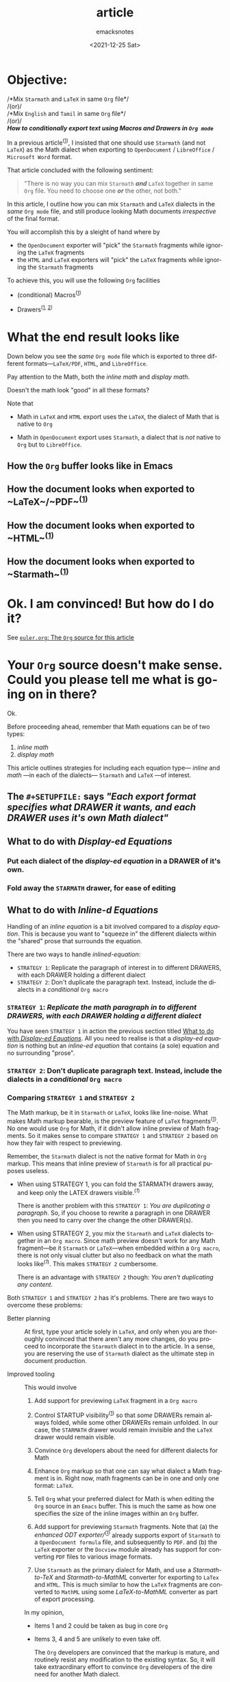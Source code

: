 #+options: ':nil *:t -:t ::t <:t H:4 \n:nil ^:t arch:headline
#+options: author:t broken-links:nil c:nil creator:nil
#+options: d:(not "LOGBOOK") date:t e:t email:nil f:t inline:t num:nil
#+options: p:nil pri:nil prop:nil stat:t tags:t tasks:t tex:t
#+options: timestamp:t title:t toc:nil todo:t |:t
#+title: article
#+date: <2021-12-25 Sat>
#+author: emacksnotes
#+email: emacksnotes@debian
#+language: en
#+select_tags: export
#+exclude_tags: noexport

#+creator: Emacs 29.0.50 (Org mode 9.5.1)
#+cite_export:

* Objective:

#+begin_center
/*Mix ~Starmath~ and ~LaTeX~ in same ~Org~ file*/\\
/(or)/\\
/*Mix ~English~ and ~Tamil~ in same ~Org~ file*/\\
/(or)/\\
/*How to conditionally export text using Macros and Drawers in ~Org mode~*/
#+end_center

In a previous article^([[https://emacsnotes.wordpress.com/2021/12/22/use-starmath-not-latex-not-mathml-when-exporting-org-mode-files-to-libreoffice/][1]]), I insisted that one should use ~Starmath~ (and not ~LaTeX~) as the Math dialect when exporting to ~OpenDocument~ / ~LibreOffice~ / ~Microsoft Word~ format.

That article concluded with the following sentiment:

#+begin_quote
"There is no way you can mix ~Starmath~ /*and*/ ~LaTeX~ together in same ~Org~ file.  You need to choose one /*or*/ the other, not both."
#+end_quote

In this article, I outline how you can mix ~Starmath~ and ~LaTeX~ dialects in the /same/ ~Org mode~ file, and still produce looking Math documents /irrespective/ of the final format.

You will accomplish this by a sleight of hand where by

- the ~OpenDocument~ exporter will "pick" the ~Starmath~ fragments while ignoring the ~LaTeX~ fragments
- the ~HTML~ and ~LaTeX~ exporters will "pick" the ~LaTeX~ fragments
  while ignoring the ~Starmath~ fragments

To achieve this, you will use the following ~Org~ facilities

- (conditional) Macros^([[https://www.gnu.org/software/emacs/manual/html_node/org/Macro-Replacement.html][1]])

- Drawers^([[https://www.gnu.org/software/emacs/manual/html_node/org/Export-Settings.html][1]], [[https://www.gnu.org/software/emacs/manual/html_node/org/Drawers.html][2]])

* What the end result looks like

Down below you see the /same/ ~Org mode~ file which is exported to three different formats---~LaTeX/PDF~, ~HTML~, and ~LibreOffice~.

Pay attention to the Math, both the /inline math/ and /display math/.

Doesn't the math look "good" in all these formats?

Note that

- Math in ~LaTeX~ and ~HTML~ export uses the ~LaTeX~, the dialect of Math that is native to ~Org~

-  Math in ~OpenDocument~ export uses ~Starmath~, a dialect that is /not/ native to ~Org~ but to ~LibreOffice~.

** How the ~Org~ buffer looks like in Emacs

[[./Picture/euler.org.png]]

** How the document looks when exported to ~LaTeX~/~PDF~^([[https://github.com/emacksnotes/emacsnotes.wordpress.com/raw/master/ox-odt/mix-starmath-and-latex/euler.pdf][1]])

[[./Picture/euler.tex.pdf.png]]

** How the document looks when exported to ~HTML~^([[https://github.com/emacksnotes/emacsnotes.wordpress.com/raw/master/ox-odt/mix-starmath-and-latex/euler.html][1]])

[[./Picture/euler.html.png]]

** How the document looks when exported to ~Starmath~^([[https://github.com/emacksnotes/emacsnotes.wordpress.com/raw/master/ox-odt/mix-starmath-and-latex/euler.odt][1]])

[[./Picture/euler.odt.png]]

* Ok.  I am convinced!  But how do I do it?

See [[#ec3e571e-9b59-4667-ab46-fe5454fc2bfe][~euler.org~: The ~Org~ source for this article]]

* Your ~Org~ source doesn't make sense. Could you please tell me what is going on in there?

Ok.

Before proceeding ahead, remember that Math equations can be of two types:

1. /inline math/
2. /display math/

This article outlines strategies for including each equation type--- /inline/ and /math/ ---in each of the dialects--- ~Starmath~ and ~LaTeX~ ---of interest.

** The ~#+SETUPFILE:~ says /"Each export format specifies what DRAWER it wants, and each DRAWER uses it's own Math dialect"/

[[./Picture/setup.png]]

** What to do with  /Display-ed Equations/
:PROPERTIES:
:CUSTOM_ID:       94370bbc-d8d7-416e-bfe1-1a7efdd115a3
:END:

*** Put each dialect of the /display-ed equation/ in a DRAWER of it's own.

[[./Picture/displaymath.png]]


*** Fold away the ~STARMATH~ drawer, for ease of editing
:PROPERTIES:
:CUSTOM_ID:       8d0ca035-f295-442b-b5e1-ae0204d51698
:END:

#+NAME: displaymath-fold
[[./Picture/displaymath-fold.png]]


** What to do with /Inline-d Equations/

Handling of an /inline equation/ is a bit involved compared to a /display equation/.  This is because you want to "squeeze in" the different dialects within the "shared" prose that surrounds the equation.

There are two ways to handle /inlined-equation/:

- ~STRATEGY 1~:  Replicate the paragraph of interest in to different DRAWERS, with each DRAWER holding a different dialect
- ~STRATEGY 2~:  Don't duplicate the paragraph text.  Instead, include the dialects in a /conditional/ ~Org macro~

*** ~STRATEGY 1~:  /Replicate the math paragraph in to different DRAWERS, with each DRAWER holding a different dialect/
:PROPERTIES:
:CUSTOM_ID:       19699261-826b-4249-af4d-7c484ba725a2
:END:

[[./Picture/inlinemath-strategy1.png]]

You have seen ~STRATEGY 1~ in action the previous section titled [[#94370bbc-d8d7-416e-bfe1-1a7efdd115a3][What to do with /Display-ed Equations/]].  All you need to realise is that a /display-ed equation/ is nothing but an /inline-ed equation/ that contains (a sole) equation and no surrounding "prose".

*** ~STRATEGY 2~:  Don't duplicate paragraph text.  Instead, include the dialects in a /conditional/ ~Org macro~
:PROPERTIES:
:CUSTOM_ID:       dd4fe390-6be3-4103-b391-23257001a375
:END:

#+NAME: inlinemath-strategy2
[[./Picture/inlinemath-strategy2.png]]

*** Comparing ~STRATEGY 1~ and ~STRATEGY 2~

The Math markup, be it in ~Starmath~ or ~LaTeX~, looks like line-noise.  What makes Math markup bearable, is the preview feature of ~LaTeX~ fragments^([[https://www.gnu.org/software/emacs/manual/html_node/org/Previewing-LaTeX-fragments.html][1]]).  No one would use ~Org~ for Math, if it didn't allow inline preview of Math fragments.  So it makes sense to compare ~STRATEGY 1~ and ~STRATEGY 2~ based on how they fair with respect to previewing.

Remember, the ~Starmath~ dialect is not the native format for Math in ~Org~ markup.  This means that inline preview of ~Starmath~ is for all practical puposes useless.

- When using STRATEGY 1, you can fold the STARMATH drawers away, and keep only the LATEX drawers visible.^([[displaymath-fold][1]])

  There is another problem with this ~STRATEGY 1~: /You are duplicating a paragraph/.  So, if you choose to rewrite a paragraph in one DRAWER then you need to carry over the change the other DRAWER(s).

- When using STRATEGY 2, you mix the ~Starmath~ and ~LaTeX~ dialects together in an ~Org macro~.  Since math preview doesn't work for any Math fragment---be it ~Starmath~ or ~LaTeX~---when embedded within a ~Org macro~, there is not only visual clutter but also no feedback on what the math looks like^([[inlinemath-strategy2][1]]).  This makes ~STRATEGY 2~ cumbersome.

  There is an advantage with ~STRATEGY 2~ though: /You aren't duplicating any content/.

Both ~STRATEGY 1~ and ~STRATEGY 2~ has it's problems.  There are two ways to overcome these problems:

- Better planning :: At first, type your article solely in ~LaTeX~, and only when you are thoroughly convinced that there aren't any more changes, do you proceed to incorporate the ~Starmath~ dialect in to the article.  In a sense, you are reserving the use of ~Starmath~ dialect as the ultimate step in document production.

- Improved tooling :: This would involve

  1. Add support for previewing ~LaTeX~ fragment in a ~Org macro~

  2. Control STARTUP visibility^([[https://www.gnu.org/software/emacs/manual/html_node/org/In_002dbuffer-Settings.html#index-STARTUP_002c-keyword-2][1]]) so that /some/ DRAWERs remain always folded, while some other DRAWERs remain unfolded.  In our case, the ~STARMATH~ drawer would remain invisible and the ~LaTeX~ drawer would remain visible.

  3. Convince ~Org~ developers about the need for different dialects for Math

  4. Enhance ~Org~ markup so that one can say what dialect a Math fragment is in.  Right now, math fragments can be in one and only one format: ~LaTeX~.

  5. Tell ~Org~ what your preferred dialect for Math is when editing the ~Org~ source in an ~Emacs~ buffer. This is much the same as how one specifies the size of the inline images within an ~Org~ buffer.

  6. Add support for previewing ~Starmath~ fragments.  Note that (a) the /enhanced ODT exporter/^([[https://github.com/kjambunathan/org-mode-ox-odt][1]])/ already supports export of ~Starmath~ to a ~OpenDocument formula~ file, and subsequently to ~PDF~. and (b) the ~LaTeX~ exporter or the ~Docview~ module already has support for converting ~PDF~ files to various image formats.

  7. Use ~Starmath~ as the primary dialect for Math, and use a /Starmath-to-TeX/ and /Starmath-to-MathML/ converter for exporting to ~LaTex~ and ~HTML~.  This is much similar to how the ~LaTeX~ fragments are converted to ~MathML~ using some /LaTeX-to-MathML/ converter as part of export processing.

  In my opinion,

  - Items 1 and 2 could be taken as bug in core ~Org~

  - Items 3, 4 and 5 are unlikely to even take off.

    The ~Org~ developers are convinced that the markup is mature, and routinely resist any modification to the existing syntax.  So, it will take extraordinary effort to convince ~Org~ developers of the dire need for another Math dialect.

    ~Org~ and ~Emacs~ in general is a ~LaTeX~ shop, and the core developers have little interest in catering to other formats.

  - Items 6 and 7 can be taken up as bug requests with /the enhanced OpenDocument exporter/.

* Before I conclude, a word about producing multi-lingual documents

Note that the suggestions here go beyond including ~Math~ dialects.

For example, you can use the methods outlined here to produce documents with different "human" languages from the same ~Org~ file.

[[./Picture/multiligual.png]]

* Conclusion

In the preceding article^([[https://emacsnotes.wordpress.com/2021/12/22/use-starmath-not-latex-not-mathml-when-exporting-org-mode-files-to-libreoffice/][1]]), I argued that ~Starmath~ alone is the most sensible option when exporting to ~OpenDocument~ / ~LibreOffice~ / ~Microsoft Word~ formats.

In this article, (a) I have gone further and established that one can mix both ~Starmath~ and ~LaTeX~ as Math dialects in the /same/ ~Org~ file (b) I have illustrated how to produce /multilingual/ documents from the /same/ ~Org~ file.

I have relied on following resources for producing this article:

- /conditional inclusion of "a span of text" using ~Org macros~/ :: [[https://github.com/fniessen/org-macros][Org Macros]]

- /conditional inclusion of "blocks of text" using DRAWERs/ :: [[https://lists.gnu.org/archive/html/emacs-orgmode/2013-07/msg00284.html][Discussion in ~emacs-orgmode~ mailing list dtd. Jul 2013]]

- /efficacy of "serial replication" of content for the purpose of translation/ :: [[https://elpa.gnu.org/packages/org-translate.html][org-translate | GNU ELPA]]

  In this context, some observations are in order ...

  The README to ~org-translate~ gives this example:
  
      #+begin_src org
	,* Le Rouge et le Noir                                             :source:

	  La petite ville de Verrières peut passer pour...

	,* The Red and the Black                                           :translation:

	  The small town of Verrieres may be regarded...
      #+end_src

  The package is written by a /professional/ translator, and understandably the different languages are in a subtrees of their own.  In the context of mixing different math dialects, we don't use distinctly-tagged subtrees, but distinct DRAWERs.

I hope that this and the preceding article help existing ~Org~ mode users who have a need for "multiplexing" different contents in the ~Org~ export pipeline.  Here are some instances of such past requests:

- /a need for different Math dialects in different output formats/ :: [[https://lists.gnu.org/archive/html/emacs-orgmode/2018-06/msg00189.html][Discussion in ~emacs-orgmode~ mailing list dtd. Jun 2018]]
- /producing ENGLISH and SPANISH content from same ~Org~ file/ ::  [[https://lists.gnu.org/archive/html/emacs-orgmode/2013-07/msg00277.html][Discussion in ~emacs-orgmode~ mailing list dtd. Jul 2013]]

* ~euler.org~: The ~Org~ source for this article
:PROPERTIES:
:CUSTOM_ID:       ec3e571e-9b59-4667-ab46-fe5454fc2bfe
:END:

This is how the ~Org~ file^([[https://raw.githubusercontent.com/emacksnotes/emacsnotes.wordpress.com/master/ox-odt/mix-starmath-and-latex/euler.org][1]]) looks like

#+begin_src org
  # ---------------- PURPOSE ----------------

  # This document illustrates how to mix human and math dialects
  # conditionally in a Org file.

  # ---------------- README ----------------

  # Ingest all the Emacs Lisp blocks before export.

  # In other words, with cursor inside the Emacs Lisps block do a
  # ~M-x org-babel-execute-src-block~ or a ~C-c C-c~

  # ---------------- CONFIGURE EXPORT ----------------

  # Common setup for all backends

  ,#+setupfile: setup.org

  ,#+begin_src emacs-lisp :exports results :results none
  (defun add-includes-for-current-backend ()
    (let ((setupfile (format "setup-%s.org" org-export-current-backend)))
      (when (file-readable-p setupfile)
	(format "#+setupfile: %s" setupfile))))
  ,#+end_src

  # Include a setup file specific to each target format.
  ,#+MACRO: add-includes-for-current-backend (eval (add-includes-for-current-backend))

  # Each backend has it's own setup.  For example, when exporting to
  # ODT, include ~setup-odt.org~.  But when exporting to HTML or LaTeX
  # do nothing.

  {{{add-includes-for-current-backend}}}

  # ---------------- INFORMATIONAL ----------------

  ,#+MACRO: printbackend (eval (upcase (symbol-name org-export-current-backend)))

  # ---------------- CONDITIONAL INCLUSION OF SPAN OF TEXT ----------------

  ,#+begin_src emacs-lisp :exports results :results none
  (defun current-backend-is-one-of (backends)
    (member (symbol-name org-export-current-backend) (split-string backends ":")))
  ,#+end_src

  # Include Starmath or LaTeX according as the target format is ODT or non-ODT.
  ,#+MACRO: starmath-or-latex-full (eval (if (current-backend-is-one-of "odt") $1 $2))

  # Same as ~starmath-or-latex-full~ but encloses them in `\(' and '\)'.
  ,#+MACRO: starmath-or-latex (eval (format "\\(%s\\)" (if (current-backend-is-one-of "odt") $1 $2)))

  # Functionally same as ~starmath-or-latex-full~, but for /human/ languages.
  ,#+MACRO: english-or-tamil (eval (if (current-backend-is-one-of "odt") $1 $2))

  # ---------------- TEXT CONTENT BEGINS HERE ----------------

  ,#+begin_center
  /(You are viewing this document in {{{printbackend}}} format)/
  ,#+end_center

  Hello {{{english-or-tamil(நண்பனே!, my friend!)}}}

  :ENGLISH:
  How are you?
  :END:

  :TAMIL:
  நீ எப்படி இருக்கிறாய்?
  :END:

  :ENGLISH:
  You asked me for some help with Euler's Identity. There is a very helpful article about this on
  Wikipedia.  Here is an extract from the Wikipedia page.
  :END:

  :TAMIL:
  Euler's Identity தொடர்பாக என்னிடம் உதவி கேட்டாய். விக்கிபீடியாவில் இதைப் பற்றி மிகவும் பயனுள்ள கட்டுரை
  Hope this helpsஉள்ளது. விக்கிபீடியா கட்டுரைலிருந்து எடுக்கப்பட்ட ஒரு பகுதியை இங்கே இணைத்துள்ளேன்.
  :END:

  :ENGLISH:
  Hope this helps.
  :END:

  :TAMIL:
  இது உனக்கு உதவும் என நம்புகிறேன்.
  :END:

  :ENGLISH:
  Kind regards,
  :END:

  :TAMIL:
  அன்புடன்,
  :END:

  /Emacksnotes/

  ----------------

  ,#+begin_center
  _*On Euler's Identity*_
  ,#+end_center

  # STRATEGY 1: Replicate the paragraphs while replacing the text spans.  You can see an example in
  # the following paragraph.
  #
  # Enable preview with ~M-x org-latex-preview~ (or ~C-c C-x C-l~).
  # Starmath has no preview.  So, it is "broken".

  :STARMATH:
  Euler's identity asserts that ${func e}^{i %pi}$  is equal to −1.
  :END:

  :LATEX:
  Euler's identity asserts that $\mathrm{e}^{i\pi }$ is equal to −1.
  :END:

  # STRATEGY 2: Retain the paragraph, but conditionally pick the text spans using a macro.  You can
  # see an example in the following paragraph.

  The expression {{{starmath-or-latex({func e}^{i %pi},\mathrm{e}^{i\pi})}}} is a special case of the
  expression {{{starmath-or-latex({func e}^{z},\mathrm{e}^{z})}}}, where $z$ is any complex number.

  # The problem with STRATEGY 2 is that Org mode doesn't recognize latex fragments within a macro.
  # You can see what I mean if you do ~M-x org-latex-preview~ (or ~C-c C-x C-l~)

  In general {{{starmath-or-latex-full(\({func e}^{z}\),\(\mathrm{e}^{z}\))}}} is defined for complex $z$ by
  extending one of the definitions of the exponential function from real exponents to complex
  exponents. One such definition is:

  # LaTeX Equations that are NOT inlined doesn't pose a problem when it comes to previewing.
  # There is no preview for Starmath fragments.

  :STARMATH:
  $${func e}^{z} =  lim from{n -> infinity} ({  1 + z over n })^{ n }$$
  :END:

  :LATEX:
  $$\mathrm{e}^{z}=\lim _{n\rightarrow \infty }\left(1+\frac{z}{n}\right)^{n}$$
  :END:

  Euler's identity therefore states that the limit, as n approaches infinity, of
  {{{starmath-or-latex(({ 1 + {i %pi} wideslash n })^{ n},\left(1+\frac{i\pi }{n}\right)^{n})}}} is
  equal to −1.

  Euler's identity is a special case of Euler's formula, which states that for any real number x,

  # I wish there was a way to selectively fold only some named drawers, much like there is a way to
  # selectively export only some named drawers.  If such an option were available, I would happily
  # fold away the STARTMATH drawers and hide the visual clutter like so:

  :STARMATH:
  $${func e}^{i x} `=` cos( x ) ` + ` i ` sin( x )$$
  :END:

  :LATEX:
  $$\mathrm{e}^{ix}\ =\ \cos (x)\ +\ i\ \sin (x)$$
  :END:

  where the inputs of the trigonometric functions sine and cosine are given in radians.

  In particular, when {{{starmath-or-latex(x = π,x=\pi )}}},

  :STARMATH:
  $${func e}^{i %pi} `=` cos %pi  ` + ` i ` sin %pi $$
  :END:

  :LATEX:
  $$\mathrm{e}^{i\pi }\ =\ \cos \pi \ +\ i\ \sin \pi $$
  :END:

  Since {{{starmath-or-latex(cos %pi `=` -1,\cos \pi =-1)}}} and {{{starmath-or-latex(sin %pi `=` 0,\sin \pi =0)}}}
  it follows that

  :STARMATH:
  $${func e}^{i %pi} = -1$$
  :END:

  :LATEX:
  $$\mathrm{e}^{i\pi }=-1$$
  :END:

  which yields Euler's identity

  :STARMATH:
  $${func e}^{i %pi} + 1 = 0$$
  :END:

  :LATEX:
  $$\mathrm{e}^{i\pi }+1=0$$
  :END:
#+end_src
